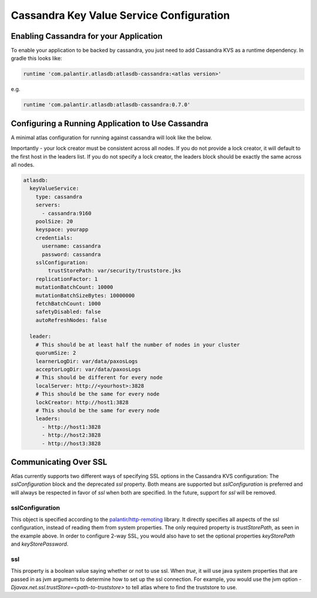 =========================================
Cassandra Key Value Service Configuration
=========================================

Enabling Cassandra for your Application
=======================================

To enable your application to be backed by cassandra, you just need to add Cassandra KVS as a runtime dependency. In gradle this looks like:

.. code-block:: groovy

  runtime 'com.palantir.atlasdb:atlasdb-cassandra:<atlas version>'

e.g.

.. code-block:: groovy

  runtime 'com.palantir.atlasdb:atlasdb-cassandra:0.7.0'

Configuring a Running Application to Use Cassandra
==================================================

A minimal atlas configuration for running against cassandra will look like the below.

Importantly - your lock creator must be consistent across all nodes. If you do not provide a lock creator, it will default to the first host
in the leaders list. If you do not specify a lock creator, the leaders block should be exactly the same across all nodes.

.. code-block:: yaml

    atlasdb:
      keyValueService:
        type: cassandra
        servers:
          - cassandra:9160
        poolSize: 20
        keyspace: yourapp
        credentials:
          username: cassandra
          password: cassandra
        sslConfiguration:
            trustStorePath: var/security/truststore.jks
        replicationFactor: 1
        mutationBatchCount: 10000
        mutationBatchSizeBytes: 10000000
        fetchBatchCount: 1000
        safetyDisabled: false
        autoRefreshNodes: false

      leader:
        # This should be at least half the number of nodes in your cluster
        quorumSize: 2
        learnerLogDir: var/data/paxosLogs
        acceptorLogDir: var/data/paxosLogs
        # This should be different for every node
        localServer: http://<yourhost>:3828
        # This should be the same for every node
        lockCreator: http://host1:3828
        # This should be the same for every node
        leaders:
          - http://host1:3828
          - http://host2:3828
          - http://host3:3828

.. _cass-config-ssl:

Communicating Over SSL
======================

Atlas currently supports two different ways of specifying SSL options in the Cassandra KVS configuration: The `sslConfiguration` block and the deprecated `ssl` property.  Both means are supported but `sslConfiguration` is preferred and will always be respected in favor of `ssl` when both are specified.  In the future, support for `ssl` will be removed.

sslConfiguration
----------------

This object is specified according to the `palantir/http-remoting <https://github.com/palantir/http-remoting/blob/develop/ssl-config/src/main/java/com/palantir/remoting/ssl/SslConfiguration.java>`__ library. It directly specifies all aspects of the ssl configuration, instead of reading them from system properties.  The only required property is `trustStorePath`, as seen in the example above.  In order to configure 2-way SSL, you would also have to set the optional properties `keyStorePath` and `keyStorePassword`.

ssl
---

This property is a boolean value saying whether or not to use ssl.  When `true`, it will use java system properties that are passed in as jvm arguments to determine how to set up the ssl connection.  For example, you would use the jvm option `-Djavax.net.ssl.trustStore=<path-to-truststore>` to tell atlas where to find the truststore to use.
